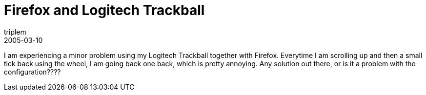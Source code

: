 = Firefox and Logitech Trackball
triplem
2005-03-10
:jbake-type: post
:jbake-status: published
:jbake-tags: Common, Linux and Laptop

I am experiencing a minor problem using my Logitech Trackball together with Firefox. Everytime I am scrolling up and then a small tick back using the wheel, I am going back one back, which is pretty annoying. Any solution out there, or is it a problem with the configuration????

